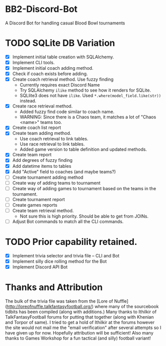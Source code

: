 * BB2-Discord-Bot

A Discord Bot for handling casual Blood Bowl tournaments

* TODO SQLite DB Variation
- [X] Implement initial table creation with SQLAlchemy.
- [X] Implement CLI tools.
- [X] Implement initial coach adding method.
- [X] Check if coach exists before adding.
- [X] Create coach retrieval method.  Use fuzzy finding
  - Currently requires exact Discord Name
  - Try SQLAlchemy =ilike= method to see how it renders for SQLite.
  - SQLlite3 does not have =ilike=.  Used =*.where(model_field.like(str))= instead.
- [X] Create race retrieval method.
  - Added fuzzy find code similar to coach name.
  - WARNING: Since there is a Chaos team, it matches a lot of "Chaos <name>" teams too.
- [X] Create coach list report
- [X] Create team adding method.
  - Use coach retrieval to link tables.
  - Use race retrieval to link tables.
  - Added game version to table definition and updated methods.
- [X] Create team report
- [X] Add degrees of fuzzy finding
- [X] Add datetime items to tables
- [X] Add "Active" field to coaches (and maybe teams?)
- [ ] Create tournament adding method
- [ ] Create way of adding teams to tournament
- [ ] Create way of adding games to tournament based on the teams in the tournament.
- [ ] Create tournament report
- [ ] Create games reports
- [ ] Create team retrieval method.
  - Not sure this is high priority.  Should be able to get from JOINs.
- [ ] Adjust Bot commands to match all the CLI commands.

* TODO Prior capability retained.
- [X] Implement trivia selector and trivia file -- CLI and Bot
- [X] Implement silly dice rolling method for the Bot
- [X] Implement Discord API Bot

* Thanks and Attribution

The bulk of the trivia file was taken from the [Lore of
Nuffle](http://loreofnuffle.talkfantasyfootball.org/) where many of the
sourcebook tidbits has been compiled (along with additions.)  Many thanks to
Ithilkir of TalkFantasyFootball forums for putting that together (along with
Khenian and Torpor of same).  I tried to get a hold of Ithilkir at the forums
however the site would not mail me the "email verification" after several
attempts so I have given up for now.  Hopefully attribution will be sufficient!
Also many thanks to Games Workshop for a fun tactical (and silly) football
variant!

